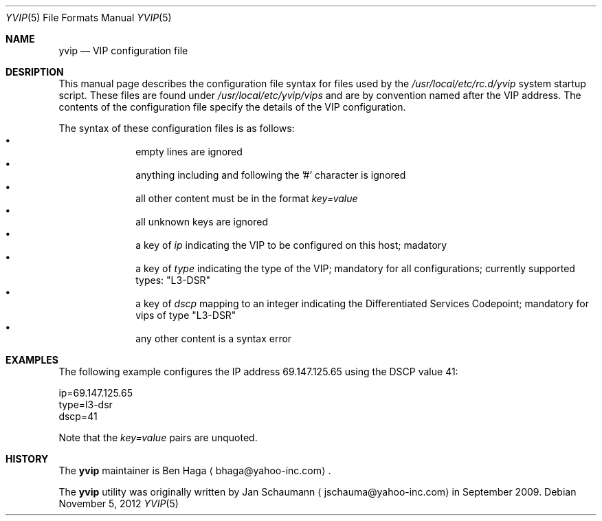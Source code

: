 .\"	This manual page was originally written by Jan Schaumann
.\"	<jschauma@yahoo-inc.com> in September 2009.
.Dd November 5, 2012
.Dt YVIP 5
.Os
.Sh NAME
.Nm yvip
.Nd VIP configuration file
.Sh DESRIPTION
This manual page describes the configuration file syntax for files used by
the
.Ar /usr/local/etc/rc.d/yvip
system startup script.
These files are found under
.Ar /usr/local/etc/yvip/vips
and are by convention named after the VIP address.
The contents of the configuration file specify the details of the VIP
configuration.
.Pp
The syntax of these configuration files is as follows:
.Bl -bullet -compact -offset indent
.It
empty lines are ignored
.It
anything including and following the '#' character is ignored
.It
all other content must be in the format
.Ar key=value
.It
all unknown keys are ignored
.It
a key of
.Ar ip
indicating the VIP to be configured on this host;
madatory
.It
a key of
.Ar type
indicating the type of the VIP;
mandatory for all configurations;
currently supported types: "L3-DSR"
.It
a key of
.Ar dscp
mapping to an integer indicating the Differentiated Services Codepoint;
mandatory for vips of type "L3-DSR"
.It
any other content is a syntax error
.El
.Sh EXAMPLES
The following example configures the IP address 69.147.125.65 using the
DSCP value 41:
.Bd -literal
ip=69.147.125.65
type=l3-dsr
dscp=41
.Ed
.Pp
Note that the
.Ar key=value
pairs are unquoted.
.Sh HISTORY
The
.Nm
maintainer is
.An Ben Haga
.Aq bhaga@yahoo-inc.com .
.Pp
The
.Nm
utility was originally written by
.An Jan Schaumann
.Aq jschauma@yahoo-inc.com
in September 2009.

